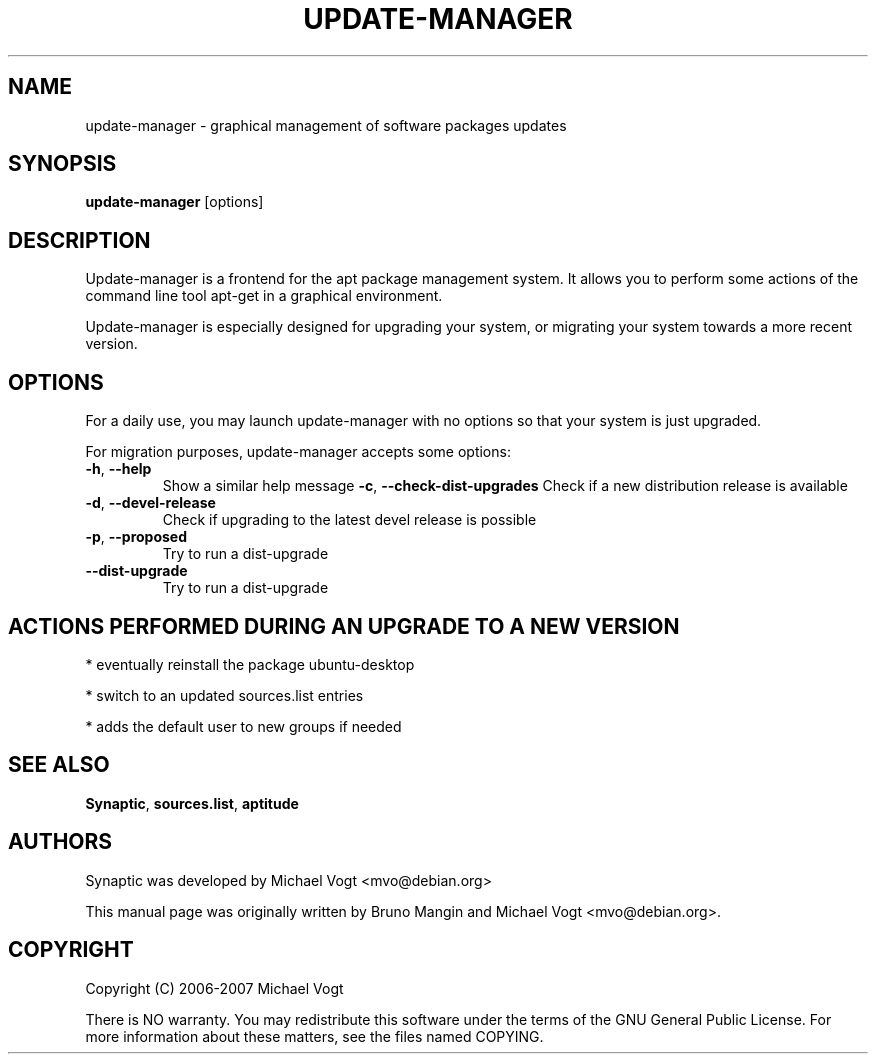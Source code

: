 .\"	Title : update-manager
.\"	Author : Bruno Mangin
.\"	August, 2 2007
.\"
.\" First parameter, NAME, should be all caps
.\" other parameters are allowed: see man(7), man(1)
.TH UPDATE-MANAGER 8 "August 2, 2007"
.\" Please adjust this date whenever revising the manpage.
.\"
.\" for manpage-specific macros, see man(7)
.SH NAME
update-manager \- graphical management of software packages updates
.SH SYNOPSIS
\fBupdate-manager\fP [options]
.br
.SH DESCRIPTION
Update-manager is a frontend for the apt package management system. It allows you to perform some actions of the command line tool apt-get in a graphical environment.
.PP
Update-manager is especially designed for upgrading your system, or migrating your system towards a more recent version.

.SH OPTIONS
For a daily use, you may launch update-manager with no options so that your system is just upgraded.
.PP
For migration purposes, update-manager accepts some options:

.TP
\fB-h\fR, \fB\-\-help\fR
Show a similar help message
\fB-c\fR, \fB\-\-check-dist-upgrades\fR
Check if a new distribution release is available
.TP
\fB-d\fR, \fB\-\-devel-release\fR
Check if upgrading to the latest devel release is possible
.TP
\fB-p\fR, \fB\-\-proposed\fR
Try to run a dist-upgrade
.TP
\fB-\-dist-upgrade\fR
Try to run a dist-upgrade

.SH ACTIONS PERFORMED DURING AN UPGRADE TO A NEW VERSION
* eventually reinstall the package ubuntu-desktop

* switch to an updated sources.list entries

* adds the default user to new groups if needed


.SH SEE ALSO
\fBSynaptic\fR, \fBsources.list\fR, \fBaptitude\fR

.SH AUTHORS
Synaptic was developed by Michael Vogt <mvo@debian.org>
.PP
This manual page was originally written by Bruno Mangin and
Michael Vogt <mvo@debian.org>.

.SH COPYRIGHT
Copyright  (C)  2006-2007 Michael Vogt
.PP
There is NO warranty.  
You may redistribute this software under the terms of  the  GNU
General  Public License.  For more information about these matters, see
the files named COPYING.
